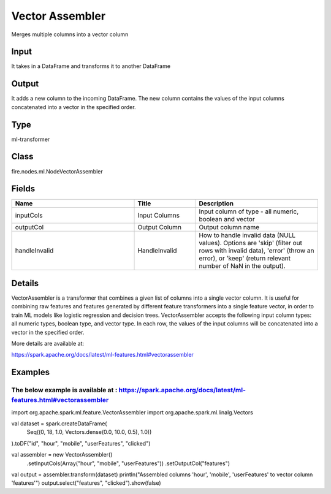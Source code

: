 Vector Assembler
=========== 

Merges multiple columns into a vector column

Input
--------------
It takes in a DataFrame and transforms it to another DataFrame

Output
--------------
It adds a new column to the incoming DataFrame. The new column contains the values of the input columns concatenated into a vector in the specified order.

Type
--------- 

ml-transformer

Class
--------- 

fire.nodes.ml.NodeVectorAssembler

Fields
--------- 

.. list-table::
      :widths: 10 5 10
      :header-rows: 1

      * - Name
        - Title
        - Description
      * - inputCols
        - Input Columns
        - Input column of type - all numeric, boolean and vector
      * - outputCol
        - Output Column
        - Output column name
      * - handleInvalid
        - HandleInvalid
        - How to handle invalid data (NULL values). Options are 'skip' (filter out rows with invalid data), 'error' (throw an error), or 'keep' (return relevant number of NaN in the output).


Details
-------


VectorAssembler is a transformer that combines a given list of columns into a single vector column. 
It is useful for combining raw features and features generated by different feature transformers into a single feature vector, in order to train ML models like logistic regression and decision trees. 
VectorAssembler accepts the following input column types: all numeric types, boolean type, and vector type. In each row, the values of the input columns will be concatenated into a vector in the specified order.

More details are available at:

https://spark.apache.org/docs/latest/ml-features.html#vectorassembler


Examples
-------


The below example is available at : https://spark.apache.org/docs/latest/ml-features.html#vectorassembler
+++++++++++++++

import org.apache.spark.ml.feature.VectorAssembler
import org.apache.spark.ml.linalg.Vectors

val dataset = spark.createDataFrame(
  Seq((0, 18, 1.0, Vectors.dense(0.0, 10.0, 0.5), 1.0))
).toDF("id", "hour", "mobile", "userFeatures", "clicked")

val assembler = new VectorAssembler()
  .setInputCols(Array("hour", "mobile", "userFeatures"))
  .setOutputCol("features")

val output = assembler.transform(dataset)
println("Assembled columns 'hour', 'mobile', 'userFeatures' to vector column 'features'")
output.select("features", "clicked").show(false)
